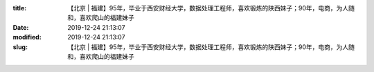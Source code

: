 
:title: 【北京 | 福建】95年，毕业于西安财经大学，数据处理工程师，喜欢锻炼的陕西妹子；90年，电商，为人随和，喜欢爬山的福建妹子
:date: 2019-12-24 21:13:07
:modified: 2019-12-24 21:13:07
:slug: 【北京 | 福建】95年，毕业于西安财经大学，数据处理工程师，喜欢锻炼的陕西妹子；90年，电商，为人随和，喜欢爬山的福建妹子


.. raw:: html
    :file: html/【北京 | 福建】95年，毕业于西安财经大学，数据处理工程师，喜欢锻炼的陕西妹子；90年，电商，为人随和，喜欢爬山的福建妹子.html
